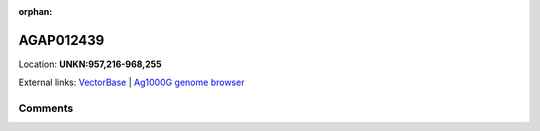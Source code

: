 :orphan:



AGAP012439
==========

Location: **UNKN:957,216-968,255**





External links:
`VectorBase <https://www.vectorbase.org/Anopheles_gambiae/Gene/Summary?g=AGAP012439>`_ |
`Ag1000G genome browser <https://www.malariagen.net/apps/ag1000g/phase1-AR3/index.html?genome_region=UNKN:957216-968255#genomebrowser>`_





Comments
--------


.. raw:: html

    <div id="disqus_thread"></div>
    <script>
    
    var disqus_config = function () {
        this.page.identifier = '/gene/AGAP012439';
    };
    
    (function() { // DON'T EDIT BELOW THIS LINE
    var d = document, s = d.createElement('script');
    s.src = 'https://agam-selection-atlas.disqus.com/embed.js';
    s.setAttribute('data-timestamp', +new Date());
    (d.head || d.body).appendChild(s);
    })();
    </script>
    <noscript>Please enable JavaScript to view the <a href="https://disqus.com/?ref_noscript">comments.</a></noscript>


